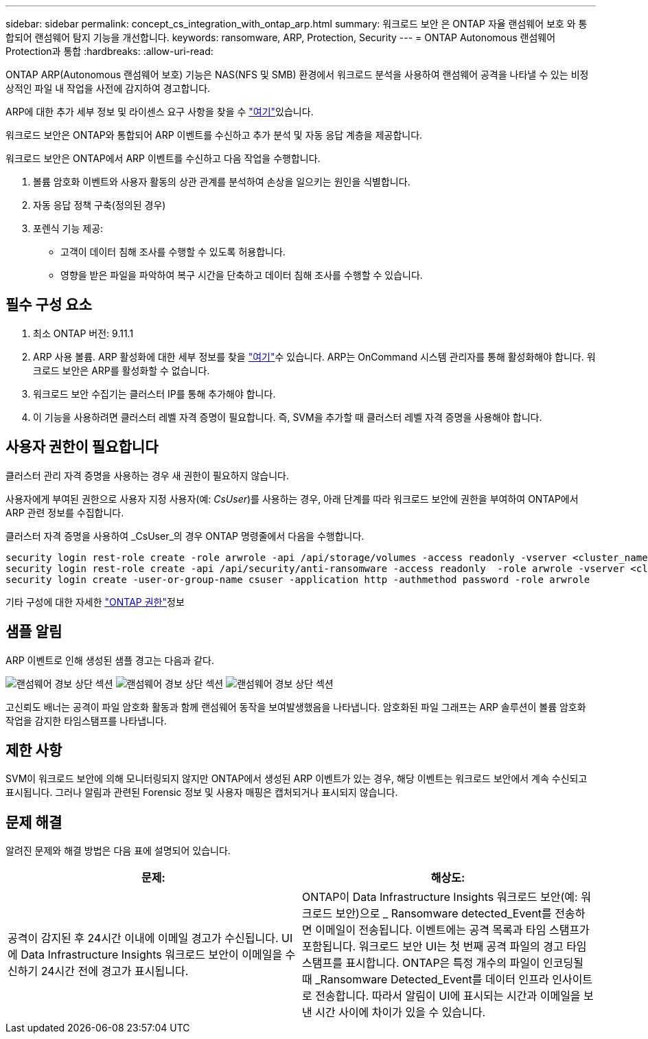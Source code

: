 ---
sidebar: sidebar 
permalink: concept_cs_integration_with_ontap_arp.html 
summary: 워크로드 보안 은 ONTAP 자율 랜섬웨어 보호 와 통합되어 랜섬웨어 탐지 기능을 개선합니다. 
keywords: ransomware, ARP, Protection, Security 
---
= ONTAP Autonomous 랜섬웨어 Protection과 통합
:hardbreaks:
:allow-uri-read: 


[role="lead"]
ONTAP ARP(Autonomous 랜섬웨어 보호) 기능은 NAS(NFS 및 SMB) 환경에서 워크로드 분석을 사용하여 랜섬웨어 공격을 나타낼 수 있는 비정상적인 파일 내 작업을 사전에 감지하여 경고합니다.

ARP에 대한 추가 세부 정보 및 라이센스 요구 사항을 찾을 수 link:https://docs.netapp.com/us-en/ontap/anti-ransomware/index.html["여기"]있습니다.

워크로드 보안은 ONTAP와 통합되어 ARP 이벤트를 수신하고 추가 분석 및 자동 응답 계층을 제공합니다.

워크로드 보안은 ONTAP에서 ARP 이벤트를 수신하고 다음 작업을 수행합니다.

. 볼륨 암호화 이벤트와 사용자 활동의 상관 관계를 분석하여 손상을 일으키는 원인을 식별합니다.
. 자동 응답 정책 구축(정의된 경우)
. 포렌식 기능 제공:
+
** 고객이 데이터 침해 조사를 수행할 수 있도록 허용합니다.
** 영향을 받은 파일을 파악하여 복구 시간을 단축하고 데이터 침해 조사를 수행할 수 있습니다.






== 필수 구성 요소

. 최소 ONTAP 버전: 9.11.1
. ARP 사용 볼륨. ARP 활성화에 대한 세부 정보를 찾을 link:https://docs.netapp.com/us-en/ontap/anti-ransomware/enable-task.html["여기"]수 있습니다. ARP는 OnCommand 시스템 관리자를 통해 활성화해야 합니다. 워크로드 보안은 ARP를 활성화할 수 없습니다.
. 워크로드 보안 수집기는 클러스터 IP를 통해 추가해야 합니다.
. 이 기능을 사용하려면 클러스터 레벨 자격 증명이 필요합니다. 즉, SVM을 추가할 때 클러스터 레벨 자격 증명을 사용해야 합니다.




== 사용자 권한이 필요합니다

클러스터 관리 자격 증명을 사용하는 경우 새 권한이 필요하지 않습니다.

사용자에게 부여된 권한으로 사용자 지정 사용자(예: _CsUser_)를 사용하는 경우, 아래 단계를 따라 워크로드 보안에 권한을 부여하여 ONTAP에서 ARP 관련 정보를 수집합니다.

클러스터 자격 증명을 사용하여 _CsUser_의 경우 ONTAP 명령줄에서 다음을 수행합니다.

....
security login rest-role create -role arwrole -api /api/storage/volumes -access readonly -vserver <cluster_name>
security login rest-role create -api /api/security/anti-ransomware -access readonly  -role arwrole -vserver <cluster_name>
security login create -user-or-group-name csuser -application http -authmethod password -role arwrole
....
기타 구성에 대한 자세한 link:task_add_collector_svm.html["ONTAP 권한"]정보



== 샘플 알림

ARP 이벤트로 인해 생성된 샘플 경고는 다음과 같다.

image:CS_Ransomware_Example_1.png["랜섬웨어 경보 상단 섹션"] image:CS_Ransomware_Example_2.png["랜섬웨어 경보 상단 섹션"] image:CS_Ransomware_Example_3.png["랜섬웨어 경보 상단 섹션"]

고신뢰도 배너는 공격이 파일 암호화 활동과 함께 랜섬웨어 동작을 보여발생했음을 나타냅니다. 암호화된 파일 그래프는 ARP 솔루션이 볼륨 암호화 작업을 감지한 타임스탬프를 나타냅니다.



== 제한 사항

SVM이 워크로드 보안에 의해 모니터링되지 않지만 ONTAP에서 생성된 ARP 이벤트가 있는 경우, 해당 이벤트는 워크로드 보안에서 계속 수신되고 표시됩니다. 그러나 알림과 관련된 Forensic 정보 및 사용자 매핑은 캡처되거나 표시되지 않습니다.



== 문제 해결

알려진 문제와 해결 방법은 다음 표에 설명되어 있습니다.

[cols="2*"]
|===
| 문제: | 해상도: 


| 공격이 감지된 후 24시간 이내에 이메일 경고가 수신됩니다. UI에 Data Infrastructure Insights 워크로드 보안이 이메일을 수신하기 24시간 전에 경고가 표시됩니다. | ONTAP이 Data Infrastructure Insights 워크로드 보안(예: 워크로드 보안)으로 _ Ransomware detected_Event를 전송하면 이메일이 전송됩니다. 이벤트에는 공격 목록과 타임 스탬프가 포함됩니다. 워크로드 보안 UI는 첫 번째 공격 파일의 경고 타임스탬프를 표시합니다. ONTAP은 특정 개수의 파일이 인코딩될 때 _Ransomware Detected_Event를 데이터 인프라 인사이트 로 전송합니다. 따라서 알림이 UI에 표시되는 시간과 이메일을 보낸 시간 사이에 차이가 있을 수 있습니다. 
|===